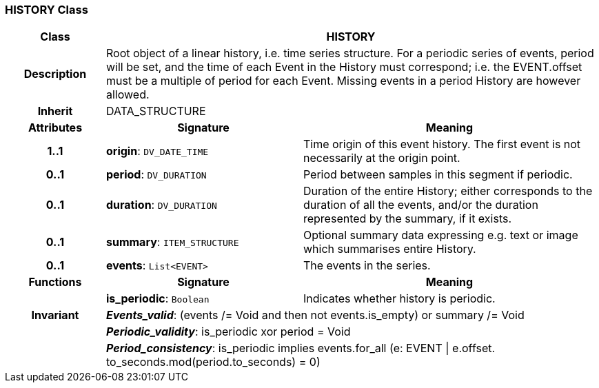 === HISTORY Class

[cols="^1,2,3"]
|===
h|*Class*
2+^h|*HISTORY*

h|*Description*
2+a|Root object of a linear history, i.e. time series structure. For a periodic series of events, period will be set, and the time of each Event in the History must correspond; i.e. the EVENT.offset must be a multiple of period for each Event. Missing events in a period History are however allowed. 

h|*Inherit*
2+|DATA_STRUCTURE

h|*Attributes*
^h|*Signature*
^h|*Meaning*

h|*1..1*
|*origin*: `DV_DATE_TIME`
a|Time origin of this event history. The first event is not necessarily at the origin point. 

h|*0..1*
|*period*: `DV_DURATION`
a|Period between samples in this segment if periodic.

h|*0..1*
|*duration*: `DV_DURATION`
a|Duration of the entire History; either corresponds to the duration of all the events, and/or the duration represented by the summary, if it exists. 

h|*0..1*
|*summary*: `ITEM_STRUCTURE`
a|Optional summary data expressing e.g. text or image which summarises entire History. 

h|*0..1*
|*events*: `List<EVENT>`
a|The events in the series. 
h|*Functions*
^h|*Signature*
^h|*Meaning*

h|
|*is_periodic*: `Boolean`
a|Indicates whether history is periodic. 

h|*Invariant*
2+a|*_Events_valid_*: (events /= Void and then not events.is_empty) or summary /= Void

h|
2+a|*_Periodic_validity_*: is_periodic xor period = Void

h|
2+a|*_Period_consistency_*: is_periodic implies events.for_all (e: EVENT &#124; e.offset. to_seconds.mod(period.to_seconds) = 0)
|===
